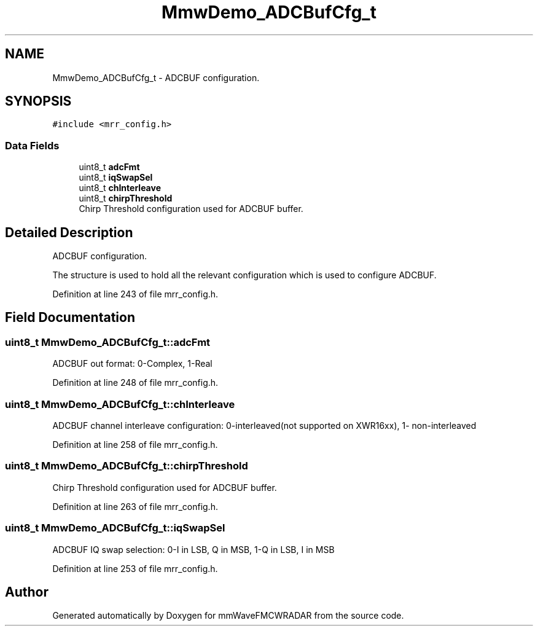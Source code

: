 .TH "MmwDemo_ADCBufCfg_t" 3 "Wed May 20 2020" "Version 1.0" "mmWaveFMCWRADAR" \" -*- nroff -*-
.ad l
.nh
.SH NAME
MmwDemo_ADCBufCfg_t \- ADCBUF configuration\&.  

.SH SYNOPSIS
.br
.PP
.PP
\fC#include <mrr_config\&.h>\fP
.SS "Data Fields"

.in +1c
.ti -1c
.RI "uint8_t \fBadcFmt\fP"
.br
.ti -1c
.RI "uint8_t \fBiqSwapSel\fP"
.br
.ti -1c
.RI "uint8_t \fBchInterleave\fP"
.br
.ti -1c
.RI "uint8_t \fBchirpThreshold\fP"
.br
.RI "Chirp Threshold configuration used for ADCBUF buffer\&. "
.in -1c
.SH "Detailed Description"
.PP 
ADCBUF configuration\&. 

The structure is used to hold all the relevant configuration which is used to configure ADCBUF\&. 
.PP
Definition at line 243 of file mrr_config\&.h\&.
.SH "Field Documentation"
.PP 
.SS "uint8_t MmwDemo_ADCBufCfg_t::adcFmt"
ADCBUF out format: 0-Complex, 1-Real 
.PP
Definition at line 248 of file mrr_config\&.h\&.
.SS "uint8_t MmwDemo_ADCBufCfg_t::chInterleave"
ADCBUF channel interleave configuration: 0-interleaved(not supported on XWR16xx), 1- non-interleaved 
.PP
Definition at line 258 of file mrr_config\&.h\&.
.SS "uint8_t MmwDemo_ADCBufCfg_t::chirpThreshold"

.PP
Chirp Threshold configuration used for ADCBUF buffer\&. 
.PP
Definition at line 263 of file mrr_config\&.h\&.
.SS "uint8_t MmwDemo_ADCBufCfg_t::iqSwapSel"
ADCBUF IQ swap selection: 0-I in LSB, Q in MSB, 1-Q in LSB, I in MSB 
.PP
Definition at line 253 of file mrr_config\&.h\&.

.SH "Author"
.PP 
Generated automatically by Doxygen for mmWaveFMCWRADAR from the source code\&.
